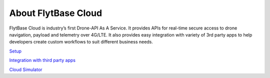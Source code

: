 .. _about_flytbase_cloud:

About FlytBase Cloud
====================

FlytBase Cloud is industry’s first Drone-API As A Service. It provides APIs for real-time secure access to drone navigation, payload and telemetry over 4G/LTE. It also provides easy integration with variety of 3rd party apps to help developers create custom workflows to suit different business needs. 

`Setup <Setup_FlytBase_Cloud.html>`_

`Integration with third party apps <Integration_Third_Party.html>`_

`Cloud Simulator <Cloud_Simulator.html>`_

